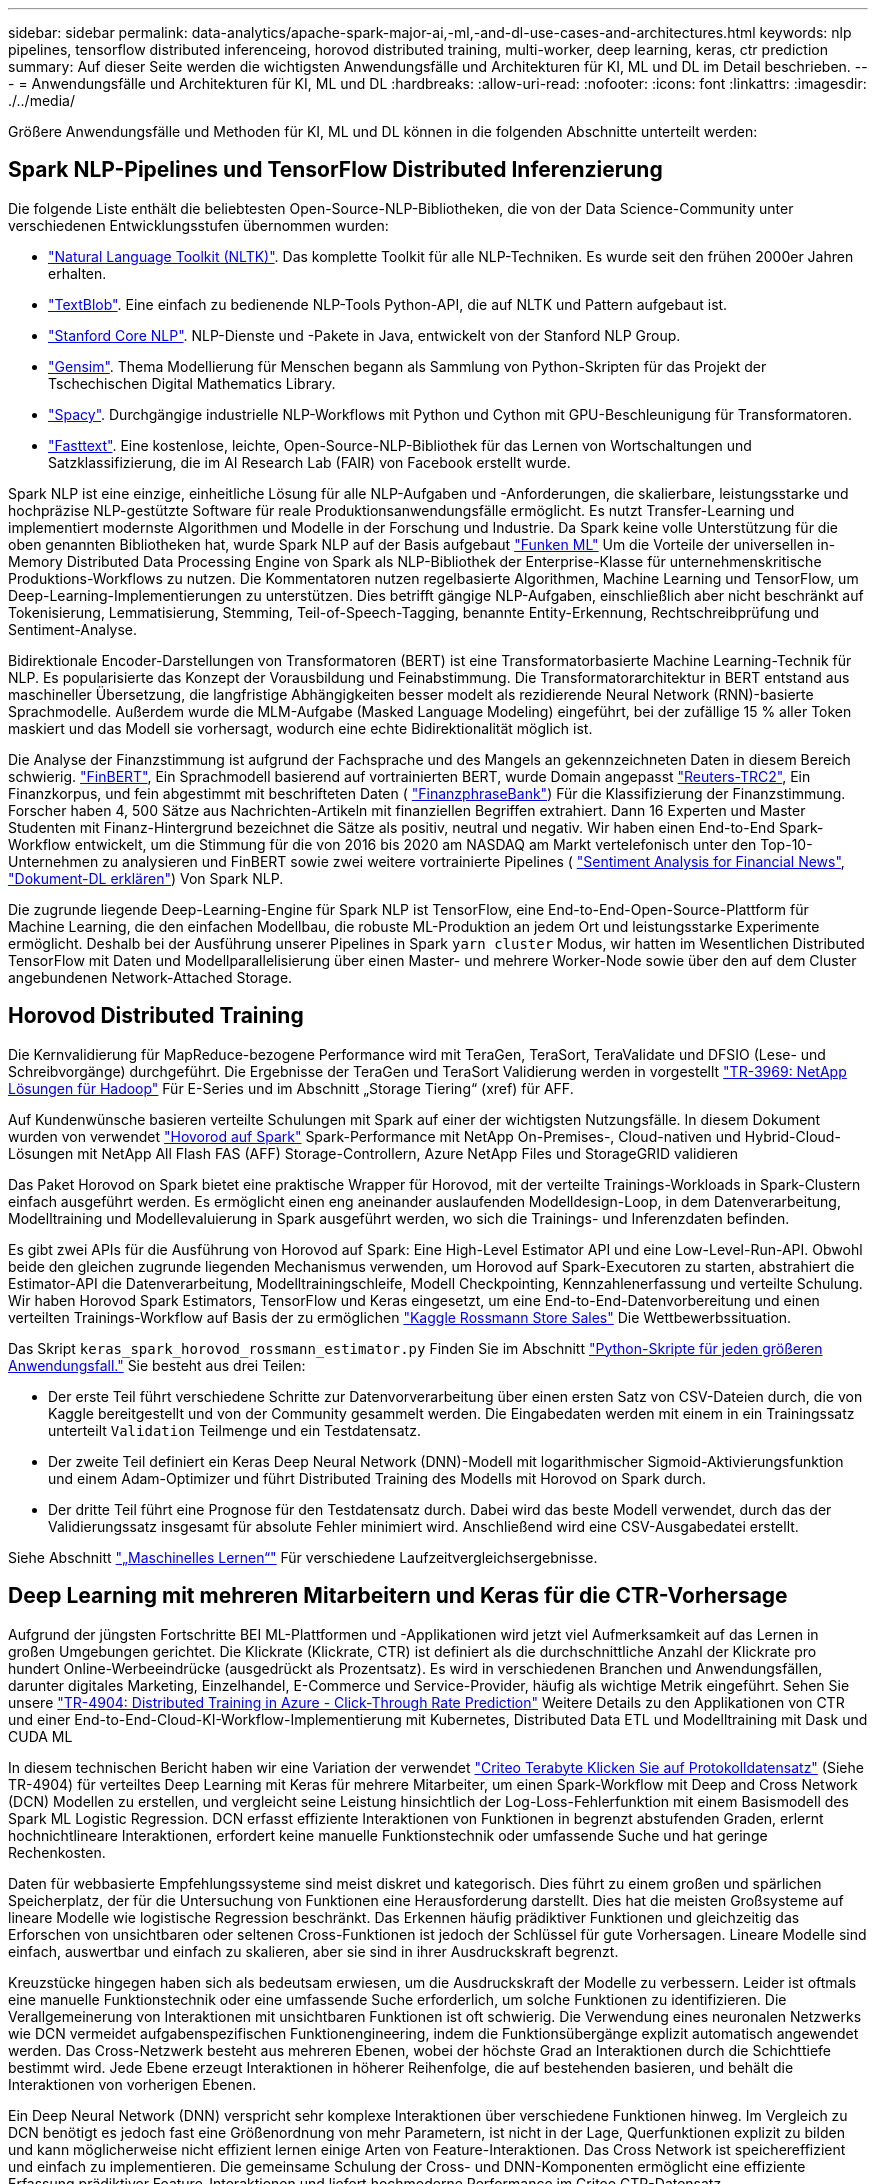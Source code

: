 ---
sidebar: sidebar 
permalink: data-analytics/apache-spark-major-ai,-ml,-and-dl-use-cases-and-architectures.html 
keywords: nlp pipelines, tensorflow distributed inferenceing, horovod distributed training, multi-worker, deep learning, keras, ctr prediction 
summary: Auf dieser Seite werden die wichtigsten Anwendungsfälle und Architekturen für KI, ML und DL im Detail beschrieben. 
---
= Anwendungsfälle und Architekturen für KI, ML und DL
:hardbreaks:
:allow-uri-read: 
:nofooter: 
:icons: font
:linkattrs: 
:imagesdir: ./../media/


[role="lead"]
Größere Anwendungsfälle und Methoden für KI, ML und DL können in die folgenden Abschnitte unterteilt werden:



== Spark NLP-Pipelines und TensorFlow Distributed Inferenzierung

Die folgende Liste enthält die beliebtesten Open-Source-NLP-Bibliotheken, die von der Data Science-Community unter verschiedenen Entwicklungsstufen übernommen wurden:

* https://www.nltk.org/["Natural Language Toolkit (NLTK)"^]. Das komplette Toolkit für alle NLP-Techniken. Es wurde seit den frühen 2000er Jahren erhalten.
* https://textblob.readthedocs.io/en/dev/["TextBlob"^]. Eine einfach zu bedienende NLP-Tools Python-API, die auf NLTK und Pattern aufgebaut ist.
* https://stanfordnlp.github.io/CoreNLP/["Stanford Core NLP"^]. NLP-Dienste und -Pakete in Java, entwickelt von der Stanford NLP Group.
* https://radimrehurek.com/gensim/["Gensim"^]. Thema Modellierung für Menschen begann als Sammlung von Python-Skripten für das Projekt der Tschechischen Digital Mathematics Library.
* https://spacy.io/["Spacy"^]. Durchgängige industrielle NLP-Workflows mit Python und Cython mit GPU-Beschleunigung für Transformatoren.
* https://fasttext.cc/["Fasttext"^]. Eine kostenlose, leichte, Open-Source-NLP-Bibliothek für das Lernen von Wortschaltungen und Satzklassifizierung, die im AI Research Lab (FAIR) von Facebook erstellt wurde.


Spark NLP ist eine einzige, einheitliche Lösung für alle NLP-Aufgaben und -Anforderungen, die skalierbare, leistungsstarke und hochpräzise NLP-gestützte Software für reale Produktionsanwendungsfälle ermöglicht. Es nutzt Transfer-Learning und implementiert modernste Algorithmen und Modelle in der Forschung und Industrie. Da Spark keine volle Unterstützung für die oben genannten Bibliotheken hat, wurde Spark NLP auf der Basis aufgebaut https://spark.apache.org/docs/latest/ml-guide.html["Funken ML"^] Um die Vorteile der universellen in-Memory Distributed Data Processing Engine von Spark als NLP-Bibliothek der Enterprise-Klasse für unternehmenskritische Produktions-Workflows zu nutzen. Die Kommentatoren nutzen regelbasierte Algorithmen, Machine Learning und TensorFlow, um Deep-Learning-Implementierungen zu unterstützen. Dies betrifft gängige NLP-Aufgaben, einschließlich aber nicht beschränkt auf Tokenisierung, Lemmatisierung, Stemming, Teil-of-Speech-Tagging, benannte Entity-Erkennung, Rechtschreibprüfung und Sentiment-Analyse.

Bidirektionale Encoder-Darstellungen von Transformatoren (BERT) ist eine Transformatorbasierte Machine Learning-Technik für NLP. Es popularisierte das Konzept der Vorausbildung und Feinabstimmung. Die Transformatorarchitektur in BERT entstand aus maschineller Übersetzung, die langfristige Abhängigkeiten besser modelt als rezidierende Neural Network (RNN)-basierte Sprachmodelle. Außerdem wurde die MLM-Aufgabe (Masked Language Modeling) eingeführt, bei der zufällige 15 % aller Token maskiert und das Modell sie vorhersagt, wodurch eine echte Bidirektionalität möglich ist.

Die Analyse der Finanzstimmung ist aufgrund der Fachsprache und des Mangels an gekennzeichneten Daten in diesem Bereich schwierig. https://nlp.johnsnowlabs.com/2021/11/03/bert_sequence_classifier_finbert_en.html["FinBERT"^], Ein Sprachmodell basierend auf vortrainierten BERT, wurde Domain angepasst https://trec.nist.gov/data/reuters/reuters.html["Reuters-TRC2"^], Ein Finanzkorpus, und fein abgestimmt mit beschrifteten Daten ( https://www.researchgate.net/publication/251231364_FinancialPhraseBank-v10["FinanzphraseBank"^]) Für die Klassifizierung der Finanzstimmung. Forscher haben 4, 500 Sätze aus Nachrichten-Artikeln mit finanziellen Begriffen extrahiert. Dann 16 Experten und Master Studenten mit Finanz-Hintergrund bezeichnet die Sätze als positiv, neutral und negativ. Wir haben einen End-to-End Spark-Workflow entwickelt, um die Stimmung für die von 2016 bis 2020 am NASDAQ am Markt vertelefonisch unter den Top-10-Unternehmen zu analysieren und FinBERT sowie zwei weitere vortrainierte Pipelines ( https://nlp.johnsnowlabs.com/2021/11/11/classifierdl_bertwiki_finance_sentiment_pipeline_en.html["Sentiment Analysis for Financial News"^], https://nlp.johnsnowlabs.com/2020/03/19/explain_document_dl.html["Dokument-DL erklären"^]) Von Spark NLP.

Die zugrunde liegende Deep-Learning-Engine für Spark NLP ist TensorFlow, eine End-to-End-Open-Source-Plattform für Machine Learning, die den einfachen Modellbau, die robuste ML-Produktion an jedem Ort und leistungsstarke Experimente ermöglicht. Deshalb bei der Ausführung unserer Pipelines in Spark `yarn cluster` Modus, wir hatten im Wesentlichen Distributed TensorFlow mit Daten und Modellparallelisierung über einen Master- und mehrere Worker-Node sowie über den auf dem Cluster angebundenen Network-Attached Storage.



== Horovod Distributed Training

Die Kernvalidierung für MapReduce-bezogene Performance wird mit TeraGen, TeraSort, TeraValidate und DFSIO (Lese- und Schreibvorgänge) durchgeführt. Die Ergebnisse der TeraGen und TeraSort Validierung werden in vorgestellt http://www.netapp.com/us/media/tr-3969.pdf["TR-3969: NetApp Lösungen für Hadoop"^] Für E-Series und im Abschnitt „Storage Tiering“ (xref) für AFF.

Auf Kundenwünsche basieren verteilte Schulungen mit Spark auf einer der wichtigsten Nutzungsfälle. In diesem Dokument wurden von verwendet https://horovod.readthedocs.io/en/stable/spark_include.html["Hovorod auf Spark"^] Spark-Performance mit NetApp On-Premises-, Cloud-nativen und Hybrid-Cloud-Lösungen mit NetApp All Flash FAS (AFF) Storage-Controllern, Azure NetApp Files und StorageGRID validieren

Das Paket Horovod on Spark bietet eine praktische Wrapper für Horovod, mit der verteilte Trainings-Workloads in Spark-Clustern einfach ausgeführt werden. Es ermöglicht einen eng aneinander auslaufenden Modelldesign-Loop, in dem Datenverarbeitung, Modelltraining und Modellevaluierung in Spark ausgeführt werden, wo sich die Trainings- und Inferenzdaten befinden.

Es gibt zwei APIs für die Ausführung von Horovod auf Spark: Eine High-Level Estimator API und eine Low-Level-Run-API. Obwohl beide den gleichen zugrunde liegenden Mechanismus verwenden, um Horovod auf Spark-Executoren zu starten, abstrahiert die Estimator-API die Datenverarbeitung, Modelltrainingschleife, Modell Checkpointing, Kennzahlenerfassung und verteilte Schulung. Wir haben Horovod Spark Estimators, TensorFlow und Keras eingesetzt, um eine End-to-End-Datenvorbereitung und einen verteilten Trainings-Workflow auf Basis der zu ermöglichen https://www.kaggle.com/c/rossmann-store-sales["Kaggle Rossmann Store Sales"^] Die Wettbewerbssituation.

Das Skript `keras_spark_horovod_rossmann_estimator.py` Finden Sie im Abschnitt link:apache-spark-python-scripts-for-each-major-use-case.html["Python-Skripte für jeden größeren Anwendungsfall."] Sie besteht aus drei Teilen:

* Der erste Teil führt verschiedene Schritte zur Datenvorverarbeitung über einen ersten Satz von CSV-Dateien durch, die von Kaggle bereitgestellt und von der Community gesammelt werden. Die Eingabedaten werden mit einem in ein Trainingssatz unterteilt `Validation` Teilmenge und ein Testdatensatz.
* Der zweite Teil definiert ein Keras Deep Neural Network (DNN)-Modell mit logarithmischer Sigmoid-Aktivierungsfunktion und einem Adam-Optimizer und führt Distributed Training des Modells mit Horovod on Spark durch.
* Der dritte Teil führt eine Prognose für den Testdatensatz durch. Dabei wird das beste Modell verwendet, durch das der Validierungssatz insgesamt für absolute Fehler minimiert wird. Anschließend wird eine CSV-Ausgabedatei erstellt.


Siehe Abschnitt link:apache-spark-use-cases-summary.html#machine-learning["„Maschinelles Lernen“"] Für verschiedene Laufzeitvergleichsergebnisse.



== Deep Learning mit mehreren Mitarbeitern und Keras für die CTR-Vorhersage

Aufgrund der jüngsten Fortschritte BEI ML-Plattformen und -Applikationen wird jetzt viel Aufmerksamkeit auf das Lernen in großen Umgebungen gerichtet. Die Klickrate (Klickrate, CTR) ist definiert als die durchschnittliche Anzahl der Klickrate pro hundert Online-Werbeeindrücke (ausgedrückt als Prozentsatz). Es wird in verschiedenen Branchen und Anwendungsfällen, darunter digitales Marketing, Einzelhandel, E-Commerce und Service-Provider, häufig als wichtige Metrik eingeführt. Sehen Sie unsere https://docs.netapp.com/us-en/netapp-solutions/ai/aks-anf_introduction.html["TR-4904: Distributed Training in Azure - Click-Through Rate Prediction"^] Weitere Details zu den Applikationen von CTR und einer End-to-End-Cloud-KI-Workflow-Implementierung mit Kubernetes, Distributed Data ETL und Modelltraining mit Dask und CUDA ML

In diesem technischen Bericht haben wir eine Variation der verwendet https://labs.criteo.com/2013/12/download-terabyte-click-logs-2/["Criteo Terabyte Klicken Sie auf Protokolldatensatz"^] (Siehe TR-4904) für verteiltes Deep Learning mit Keras für mehrere Mitarbeiter, um einen Spark-Workflow mit Deep and Cross Network (DCN) Modellen zu erstellen, und vergleicht seine Leistung hinsichtlich der Log-Loss-Fehlerfunktion mit einem Basismodell des Spark ML Logistic Regression. DCN erfasst effiziente Interaktionen von Funktionen in begrenzt abstufenden Graden, erlernt hochnichtlineare Interaktionen, erfordert keine manuelle Funktionstechnik oder umfassende Suche und hat geringe Rechenkosten.

Daten für webbasierte Empfehlungssysteme sind meist diskret und kategorisch. Dies führt zu einem großen und spärlichen Speicherplatz, der für die Untersuchung von Funktionen eine Herausforderung darstellt. Dies hat die meisten Großsysteme auf lineare Modelle wie logistische Regression beschränkt. Das Erkennen häufig prädiktiver Funktionen und gleichzeitig das Erforschen von unsichtbaren oder seltenen Cross-Funktionen ist jedoch der Schlüssel für gute Vorhersagen. Lineare Modelle sind einfach, auswertbar und einfach zu skalieren, aber sie sind in ihrer Ausdruckskraft begrenzt.

Kreuzstücke hingegen haben sich als bedeutsam erwiesen, um die Ausdruckskraft der Modelle zu verbessern. Leider ist oftmals eine manuelle Funktionstechnik oder eine umfassende Suche erforderlich, um solche Funktionen zu identifizieren. Die Verallgemeinerung von Interaktionen mit unsichtbaren Funktionen ist oft schwierig. Die Verwendung eines neuronalen Netzwerks wie DCN vermeidet aufgabenspezifischen Funktionengineering, indem die Funktionsübergänge explizit automatisch angewendet werden. Das Cross-Netzwerk besteht aus mehreren Ebenen, wobei der höchste Grad an Interaktionen durch die Schichttiefe bestimmt wird. Jede Ebene erzeugt Interaktionen in höherer Reihenfolge, die auf bestehenden basieren, und behält die Interaktionen von vorherigen Ebenen.

Ein Deep Neural Network (DNN) verspricht sehr komplexe Interaktionen über verschiedene Funktionen hinweg. Im Vergleich zu DCN benötigt es jedoch fast eine Größenordnung von mehr Parametern, ist nicht in der Lage, Querfunktionen explizit zu bilden und kann möglicherweise nicht effizient lernen einige Arten von Feature-Interaktionen. Das Cross Network ist speichereffizient und einfach zu implementieren. Die gemeinsame Schulung der Cross- und DNN-Komponenten ermöglicht eine effiziente Erfassung prädiktiver Feature-Interaktionen und liefert hochmoderne Performance im Criteo CTR-Datensatz.

Ein DCN-Modell beginnt mit einer Einbettung- und Stapelschicht, gefolgt von einem Cross-Netzwerk und einem tiefen Netzwerk parallel. Auf diese wiederum folgt eine endgültige Kombinationsschicht, die die Ausgänge der beiden Netzwerke miteinander kombiniert. Ihre Eingabedaten können ein Vektor mit spärlichen und dichten Funktionen sein. In Spark, beide https://spark.apache.org/docs/3.1.1/api/python/reference/api/pyspark.ml.linalg.SparseVector.html["Ml"^] Und https://spark.apache.org/docs/3.1.1/api/python/reference/api/pyspark.mllib.linalg.SparseVector.html["Mllib"^] Bibliotheken enthalten den Typ `SparseVector`. Daher ist es wichtig, dass die Benutzer zwischen den beiden unterscheiden und beim Aufruf ihrer jeweiligen Funktionen und Methoden achtsam sind. Bei empfohlenen Web-Scale-Systemen wie der CTR-Vorhersage handelt es sich beispielsweise um kategorische Merkmale `‘country=usa’`. Solche Funktionen werden oft als ein-Hot-Vektoren kodiert, z. B. `‘[0,1,0, …]’`. One-Hot-Encoding (OHE) mit `SparseVector` Ist nützlich beim Umgang mit Datensätzen aus der realen Welt mit sich ständig verändernden und wachsenden Vokabularen. Wir haben Beispiele in geändert https://github.com/shenweichen/DeepCTR["DeepCTR"^] Um große Vokabularblätter zu verarbeiten, erstellen Einbettungsvektoren in der Einbettung- und Stapelschicht unseres DCN.

Der https://www.kaggle.com/competitions/criteo-display-ad-challenge/data["Criteo Display Ads-Datensatz"^] Sagt die Durchklickrate für Werbeanzeigen aus. Es verfügt über 13 ganzzahlige Merkmale und 26 kategorische Merkmale, in denen jede Kategorie eine hohe Kardinalität hat. Bei diesem Datensatz ist eine Verbesserung von 0.001 im Logloss aufgrund der großen Eingangsgröße praktisch signifikant. Eine kleine Verbesserung der Vorhersagegenauigkeit für eine große Nutzerbasis kann möglicherweise zu einer großen Steigerung der Unternehmenseinnahmen führen. Der Datensatz enthält 11 GB Benutzerprotokolle von einem Zeitraum von 7 Tagen, was bedeutet etwa 41 Millionen Datensätzen. Wir haben Spark genutzt `dataFrame.randomSplit()function` Zur zufälligen Aufteilung der Daten für das Training (80 %), der Cross-Validierungen (10 %) und der verbleibenden 10 % für Tests

DCN wurde unter TensorFlow mit Keras implementiert. Die Implementierung des Modelltrainings mit DCN umfasst vier Hauptkomponenten:

* *Datenverarbeitung und Einbettung.* echte Funktionen werden durch Anwendung eines Logtransform normalisiert. Für kategorische Merkmale binden wir die Merkmale in dichte Vektoren der Dimension 6×(Category Cardinality)1/4 ein. Das Verketten aller Formationen ergibt einen Vektor der Dimension 1026.
* *Optimierung.* Wir haben die Mini-Batch stochastische Optimierung mit dem Adam Optimizer angewendet. Die Batch-Größe wurde auf 512 gesetzt. Die Batch-Normalisierung wurde auf das tiefe Netzwerk angewendet und die Gradient-Clip-Norm wurde auf 100 gesetzt.
* *Regularisierung.* Wir verwendeten das frühe Stoppen, da L2-Regularisierung oder Dropout nicht als wirksam erwiesen wurde.
* *Hyperparameter.* die Ergebnisse werden anhand einer Rastersuche über die Anzahl der ausgeblendeten Schichten, die versteckte Ebenengröße, die anfängliche Lernrate und die Anzahl der Querschichten berichtet. Die Anzahl der versteckten Schichten reichte von 2 bis 5, mit versteckten Schichtgrößen von 32 bis 1024. Bei DCN betrug die Anzahl der Querschichten von 1 bis 6. Die erste Lernrate wurde von 0.0001 auf 0.001 mit Schritten von 0.0001 abgestimmt. Alle Experimente haben einen frühen Stopp bei Trainingsschritt 150,000 durchgeführt, über den die Überlastung begann.


Neben DCN haben wir auch andere gängige Deep-Learning-Modelle für die CTR-Vorhersage getestet, einschließlich https://www.ijcai.org/proceedings/2017/0239.pdf["DeepFM"^], https://arxiv.org/pdf/1803.05170.pdf["XDeepFM"^], https://arxiv.org/abs/1810.11921["AutoInt"^], und https://arxiv.org/abs/2008.13535["DCN v2"^].



== Zur Validierung verwendete Architekturen

Für diese Validierung haben wir vier Worker-Nodes und einen Master-Node mit einem AFF A800 HA-Paar verwendet. Die Verbindung aller Cluster-Mitglieder wurde über 10-GbE-Netzwerk-Switches hergestellt.

Für diese Validierung der NetApp Spark-Lösungen haben wir drei verschiedene Storage-Controller verwendet: E5760, E5724 und AFF-A800. Die Storage-Controller der E-Series wurden mit fünf Daten-Nodes mit SAS-Verbindungen mit 12 Gbit/s verbunden. Der AFF HA-Paar-Storage Controller liefert exportierte NFS-Volumes über 10-GbE-Verbindungen zu Hadoop Worker-Nodes. Die Hadoop Cluster-Mitglieder wurden über 10-GbE-Verbindungen in den Hadoop Lösungen der E-Series, AFF und StorageGRID Hadoop verbunden.

image:apache-spark-image10.png["Zur Validierung verwendete Architekturen."]
